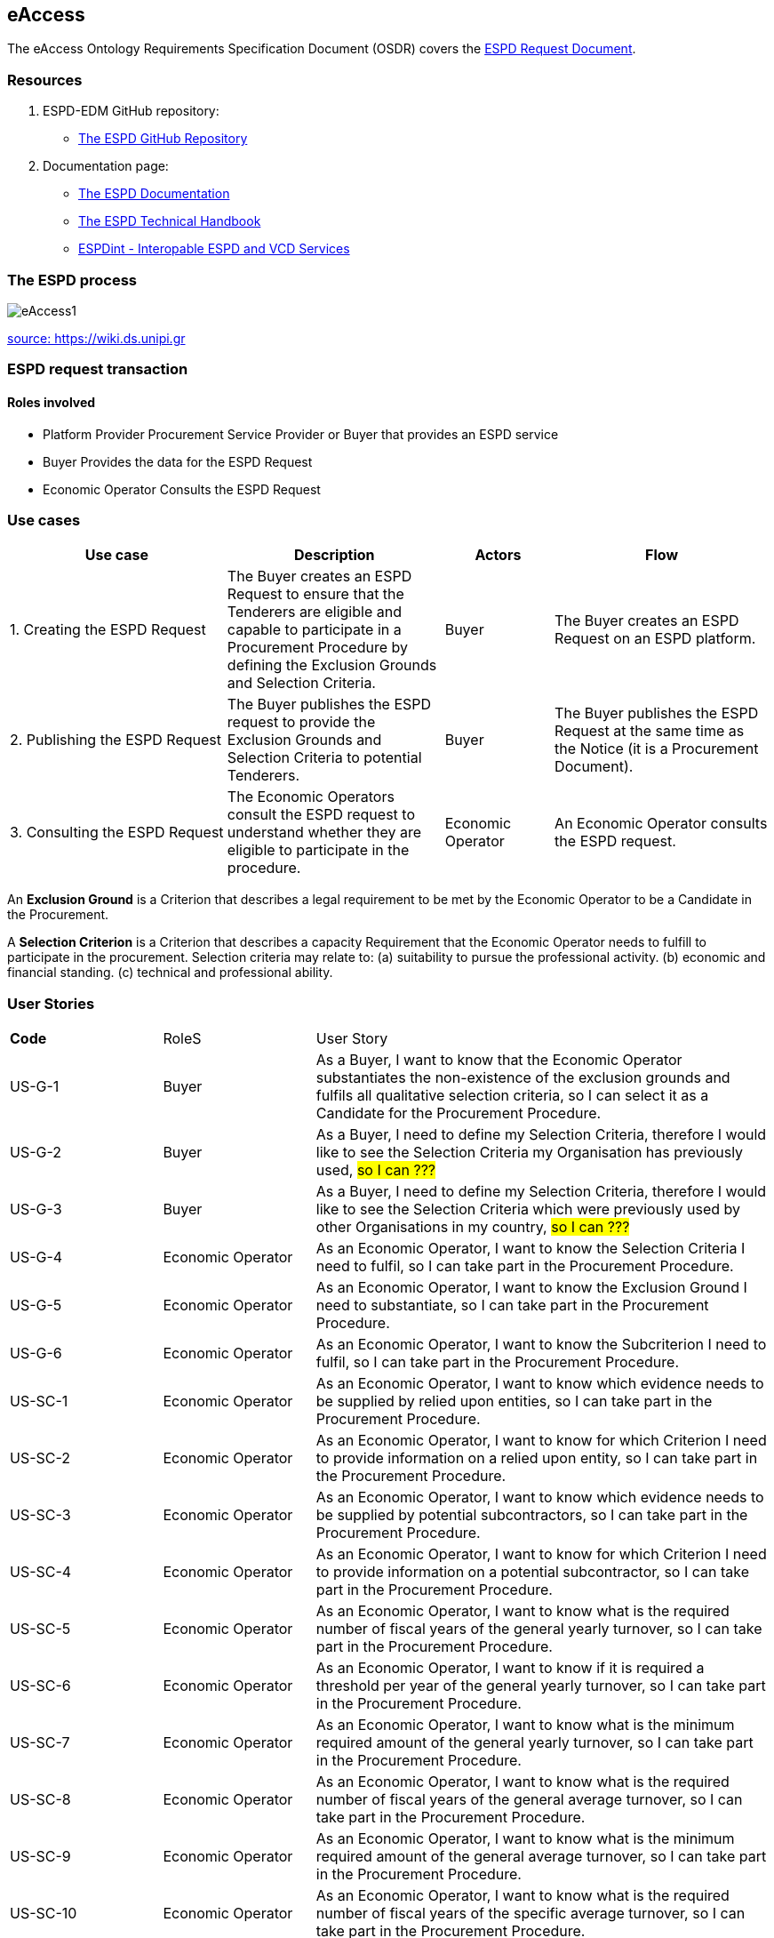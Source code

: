 :doctitle:
:page-code: epo-v4.1.0-rc.1-prod-007
:page-name: ORSD - eAccess
:docdate: February 2024

== eAccess 

The eAccess Ontology Requirements Specification Document (OSDR) covers the https://docs.ted.europa.eu/ESPD-EDM/latest/xml_technical_handbook.html#_the_espd_request_document[ESPD Request Document].

=== Resources

. ESPD-EDM GitHub repository: 

* https://github.com/OP-TED/ESPD-EDM/[The ESPD GitHub Repository]

. Documentation page: 

* https://docs.ted.europa.eu/ESPD-EDM/latest/_attachments/ESPD_CM_html/index.html[The ESPD Documentation]

* https://docs.ted.europa.eu/ESPD-EDM/latest/xml_technical_handbook.html[The ESPD Technical Handbook]

* https://wiki.ds.unipi.gr/display/ESPDInt/BIS+41+-+ESPD+V2.0.2[ESPDint - Interopable ESPD and VCD Services]


=== The ESPD process

image:eAccess1.png[]

https://wiki.ds.unipi.gr/display/ESPDInt/BIS+41+-+ESPD+V2.0.2?preview=/50202899/50202902/worddavfb2663b152365ec41613fa960a2c498d.png[source: https://wiki.ds.unipi.gr]

=== ESPD request transaction

==== Roles involved
* Platform Provider 
Procurement Service Provider or Buyer that provides an ESPD service
* Buyer
Provides the data for the ESPD Request
* Economic Operator
Consults the ESPD Request


=== Use cases

[cols="2,2,1,2"]

|===
s|Use case|Description|Actors|Flow

|1. Creating the ESPD Request
|The Buyer creates an ESPD Request to ensure that the Tenderers are eligible and capable to participate in a Procurement Procedure by defining the Exclusion Grounds and Selection Criteria.
|Buyer
|The Buyer creates an ESPD Request on an ESPD platform.

|2. Publishing the ESPD Request
|The Buyer publishes the ESPD request to provide the Exclusion Grounds and Selection Criteria to potential Tenderers.
|Buyer
|The Buyer publishes the ESPD Request at the same time as the Notice (it is a Procurement Document).

|3. Consulting the ESPD Request
|The Economic Operators consult the ESPD request to understand whether they are eligible to participate in the procedure.
|Economic Operator
|An Economic Operator consults the ESPD request.

|===

An *Exclusion Ground* is a Criterion that describes a legal requirement to be met by the Economic Operator to be a Candidate in the Procurement.

A *Selection Criterion* is a Criterion that describes a capacity Requirement that the Economic Operator needs to fulfill to participate in the procurement.
Selection criteria may relate to:
(a) suitability to pursue the professional activity.
(b) economic and financial standing.
(c) technical and professional ability.

=== User Stories

[cols="1,1,3"]
|===
s|Code|RoleS|User Story 
|US-G-1 	|Buyer 	|As a Buyer, I want to know that the Economic Operator substantiates the non-existence of the exclusion grounds and fulfils all qualitative selection criteria, so I can select it as a Candidate for the Procurement Procedure.
|US-G-2 	|Buyer 	|As a Buyer, I need to define my Selection Criteria, therefore I would like to see the Selection Criteria my Organisation has previously used, #so I can ???#
|US-G-3 	|Buyer 	|As a Buyer, I need to define my Selection Criteria, therefore I would like to see the Selection Criteria which were previously used by other Organisations in my country, #so I can ???#
|US-G-4 	|Economic Operator 	|As an Economic Operator, I want to know the Selection Criteria I need to fulfil, so I can take part in the Procurement Procedure. 
|US-G-5 	|Economic Operator 	|As an Economic Operator, I want to know the Exclusion Ground I need to substantiate, so I can take part in the Procurement Procedure. 
|US-G-6	|Economic Operator 	|As an Economic Operator, I want to know the Subcriterion I need to fulfil, so I can take part in the Procurement Procedure.
|US-SC-1 	|Economic Operator 	|As an Economic Operator, I want to know which evidence needs to be supplied by relied upon entities, so I can take part in the Procurement Procedure. 
|US-SC-2 	|Economic Operator 	|As an Economic Operator, I want to know for which Criterion I need to provide information on a relied upon entity, so I can take part in the Procurement Procedure. 
|US-SC-3 	|Economic Operator 	|As an Economic Operator, I want to know which evidence needs to be supplied by potential subcontractors, so I can take part in the Procurement Procedure. 
|US-SC-4 	|Economic Operator 	|As an Economic Operator, I want to know for which Criterion I need to provide information on a potential subcontractor, so I can take part in the Procurement Procedure. 
|US-SC-5	|Economic Operator 	|As an Economic Operator, I want to know what is the required number of fiscal years of the general yearly turnover, so I can take part in the Procurement Procedure. 
|US-SC-6	|Economic Operator 	|As an Economic Operator, I want to know if it is required a threshold per year of the general yearly turnover, so I can take part in the Procurement Procedure.
|US-SC-7	|Economic Operator 	|As an Economic Operator, I want to know what is the minimum required amount of the general yearly turnover, so I can take part in the Procurement Procedure.
|US-SC-8	|Economic Operator 	|As an Economic Operator, I want to know what is the required number of fiscal years of the general average turnover, so I can take part in the Procurement Procedure. 
|US-SC-9	|Economic Operator 	|As an Economic Operator, I want to know what is the minimum required amount of the general average turnover, so I can take part in the Procurement Procedure.
|US-SC-10	|Economic Operator 	|As an Economic Operator, I want to know what is the required number of fiscal years of the specific average turnover, so I can take part in the Procurement Procedure.
|US-SC-11	|Economic Operator 	|As an Economic Operator, I want to know what is the required business domain of the specific average turnover, so I can take part in the Procurement Procedure.
|US-SC-12	|Economic Operator 	|As an Economic Operator, I want to know what is the minimum required amount of the specific average turnover, so I can take part in the Procurement Procedure.
|US-SC-13	|Economic Operator 	|As an Economic Operator, I want to know what is the required number of fiscal years of the specific yearly turnover, so I can take part in the Procurement Procedure.
|US-SC-14	|Economic Operator 	|As an Economic Operator, I want to know what is the required business domain of the specific yearly turnover, so I can take part in the Procurement Procedure.
|US-SC-15	|Economic Operator 	|As an Economic Operator, I want to know what is the minimum required amount of the specific yearly turnover, so I can take part in the Procurement Procedure.
|US-SC-16	|Economic Operator 	|As an Economic Operator, I want to know what is the financial ratio type, so I can take part in the Procurement Procedure.
|US-SC-17	|Economic Operator 	|As an Economic Operator, I want to know what is the definition of the financial ratio, so I can take part in the Procurement Procedure.
|US-SC-18	|Economic Operator 	|As an Economic Operator, I want to know what is the minimum required amount of the financial ratio, so I can take part in the Procurement Procedure.
|US-SC-19	|Economic Operator 	|As an Economic Operator, I want to know what is the applicable period of the financial ratio, so I can take part in the Procurement Procedure.
|US-SC-20	|Economic Operator 	|As an Economic Operator, I want to know what is the type of the professional risk indemnity insurance, so I can take part in the Procurement Procedure.
|US-SC-21	|Economic Operator 	|As an Economic Operator, I want to know what is the minimum required amount of the professional risk indemnity insurance, so I can take part in the Procurement Procedure.
|US-EG-1	|Economic Operator 	|As an Economic Operator, I want to see in which countries national exclusion grounds are included in the Procedure, so I can take part in the Procurement Procedure. 
|US-EG-3	|Buyer 	|As a Buyer, I want to see if the Economic Operator was convicted for participating in a criminal organization, the reason and the period, so I can select it as a Candidate for the Procurement Procedure.
|US-EG-4	|Buyer 	|As a Buyer, I want to see if the Economic Operator was convicted for corruption, the reason and the period, so I can select it as a Candidate for the Procurement Procedure.
|US-EG-5	|Buyer 	|As a Buyer, I want to see if the Economic Operator was convicted for terrorist offences or offences linked to terrorist activities, the reason and the period, so I can select it as a Candidate for the Procurement Procedure.
|US-EG-6	|Buyer 	|As a Buyer, I want to see if the Economic Operator was convicted for money laundering or terrorist financing, the reason and the period, so I can select it as a Candidate for the Procurement Procedure.
|US-EG-7	|Buyer 	|As a Buyer, I want to see if the Economic Operator was convicted for fraud, the reason and the period, so I can select it as a Candidate for the Procurement Procedure.
|US-EG-8	|Buyer 	|As a Buyer, I want to see if the Economic Operator was convicted for child labour and other forms of trafficking in human beings, the reason and the period, so I can select it as a Candidate for the Procurement Procedure. 
|US-EG-9	|Buyer	|As a Buyer, I want to see if the Economic Operator breached its obligations relating to the payment of taxes, the amount concerned and the period, so I can select it as a Candidate for the Procurement Procedure. 
|US-EG-10	|Economic Operator 	|As an Economic Operator, I want to see the established threshold amount for breaching the obligations relating to the payment of taxes, so I can take part in the Procurement Procedure. 
|US-EG-11	|Buyer	|As a Buyer, I want to see if the Economic Operator breached its obligations relating to the payment of social security contributions, the amount concerned and the period, so I can select it as a Candidate for the Procurement Procedure. 
|US-EG-12	|Economic Operator 	|As an Economic Operator, I want to see the established threshold amount for breaching the obligations relating to the payment of social security contributions, so I can take part in the Procurement Procedure. 
|US-EG-13	|Buyer	|As a Buyer, I want to see if the Economic Operator breached its obligations in the fields of environmental law, so I can select it as a Candidate for the Procurement Procedure.
|US-EG-14	|Buyer	|As a Buyer, I want to see if the Economic Operator breached its obligations in the fields of social law, so I can select it as a Candidate for the Procurement Procedure. 
|US-EG-15	|Buyer	|As a Buyer, I want to see if the Economic Operator breached its obligations in the fields of labor law, so I can select it as a Candidate for the Procurement Procedure. 
|US-EG-16	|Buyer	|As a Buyer, I want to see if the Economic Operator is bankrupt and the reason for being nevertheless to perform the contract, so I can select it as a Candidate for the Procurement Procedure. 
|US-EG-17	|Buyer	|As a Buyer, I want to see if the Economic Operator is the subject of insolvency or winding-up and the reason for being nevertheless to perform the contract, so I can select it as a Candidate for the Procurement Procedure. 
|US-EG-18	|Buyer	|As a Buyer, I want to see if the Economic Operator is in arrangement with creditors and the reason for being nevertheless to perform the contract, so I can select it as a Candidate for the Procurement Procedure. 
|US-EG-19	|Buyer	|As a Buyer, I want to see if the Economic Operator is in any analogous situation like bankruptcy arising from a similar procedure under national laws and regulations and the reason for being nevertheless to perform the contract, so I can select it as a Candidate for the Procurement Procedure. 
|US-EG-20	|Buyer	|As a Buyer, I want to see if the Economic Operator has its assets being administered by a liquidator or by the court and the reason for being nevertheless to perform the contract, so I can select it as a Candidate for the Procurement Procedure.
|US-EG-21	|Buyer	|As a Buyer, I want to see if the Economic Operator has its business activities suspended and the reason for being nevertheless to perform the contract, so I can select it as a Candidate for the Procurement Procedure. 
|US-EG-22	|Buyer	|As a Buyer, I want to see if the Economic Operator is guilty of grave professional misconduct, so I can select it as a Candidate for the Procurement Procedure.
|US-EG-23	|Buyer	|As a Buyer, I want to see if the Economic Operator has entered into agreements with other economic operators aimed at distorting competition, so I can select it as a Candidate for the Procurement Procedure. 
|US-EG-24	|Buyer	|As a Buyer, I want to see if the Economic Operator is aware of any conflict of interest, as indicated in national law, the relevant notice or in the ESPD, the relevant notice or due to its participation in the procurement procedure, so I can select it as a Candidate for the Procurement Procedure. 
|US-EG-25	|Buyer	|As a Buyer, I want to see if the Economic Operator or an undertaking related to it advised the contracting authority or contracting entity or otherwise been involved in the preparation of the procurement procedure, so I can select it as a Candidate for the Procurement Procedure. 
|US-EG-26	|Buyer	|As a Buyer, I want to see if the Economic Operator experienced that a prior public contract, a prior contract with a contracting entity or a prior concession contract was terminated early, or that damages or other comparable sanctions were imposed in connection with that prior contract, so I can select it as a Candidate for the Procurement Procedure. 
|US-EG-27	|Buyer	|As a Buyer, I want to see if the Economic Operator is guilty of misrepresentation, withheld information, unable to provide required documents and obtained confidential information of this procedure, so I can select it as a Candidate for the Procurement Procedure.
|===


=== Natural Language Statements

. An ESPD Request has an identifier.
. An ESPD Request has a universally unique identifier (UUID).
. An ESPD Request has a date and time of issuance.
. An ESPD Request concerns one Procedure.
. An ESPD Request has a document version identifier.
. An ESPD Request can refer to a previous modification of its content.
. An ESPD Request can refer to a Notice.
. The Notice can have an external reference. 
. An ESPD Request must specify a Buyer.
. The Buyer must have a postal address.
. The Buyer must have a contact point.
. The Buyer specified in an ESPD Request may use a Service Provider to offer a platform that can be used by both the Buyer and Economic Operator.
. The Service Provider must have a postal address.
. The Service Provider must have a contact point.
. An ESPD Request may specify a Selection Criterion.
. The Selection Criterion is related to a Lot.
. The Selection Criterion is related to a group of Lots.
. The Selection Criterion has a “type” code.
. The Selection Criterion can have a Requirement with a description provided.
. The Selection Criterion can have a Requirement with an identifier provided.
. An ESPD Request has to specify an Exclusion Ground.
. The Exclusion Ground is related to a Lot Procedure.
. The Exclusion Ground is related to a group of Lots.
. The Exclusion Ground has a “type” code.
. The Exclusion Ground can have a Requirement with a description provided.
. The Exclusion Ground can have a Requirement with an identifier provided.
. The Requirement can have an applicable period.
. An ESPD Request can specify a Sub Criterion.
. An ESPD Request can provide a Legislation related to the Criterion.
. The Legislation may have an official language.
. If an ESPD Request implements a Legislation, then its title should be provided.
. If an ESPD Request implements a Legislation, then its jurisdiction level may be provided.
. If an ESPD Request implements a Legislation, then its description may be provided.
. If an ESPD Request implements a Legislation, then its access URL may be provided.
. An ESPD Request can provide an Article included in a Legislation related to the Criterion.
. If an ESPD Request implements an Article, then its number should be provided.
. If an ESPD Request implements an Article, then it should be included in a Legislation.
